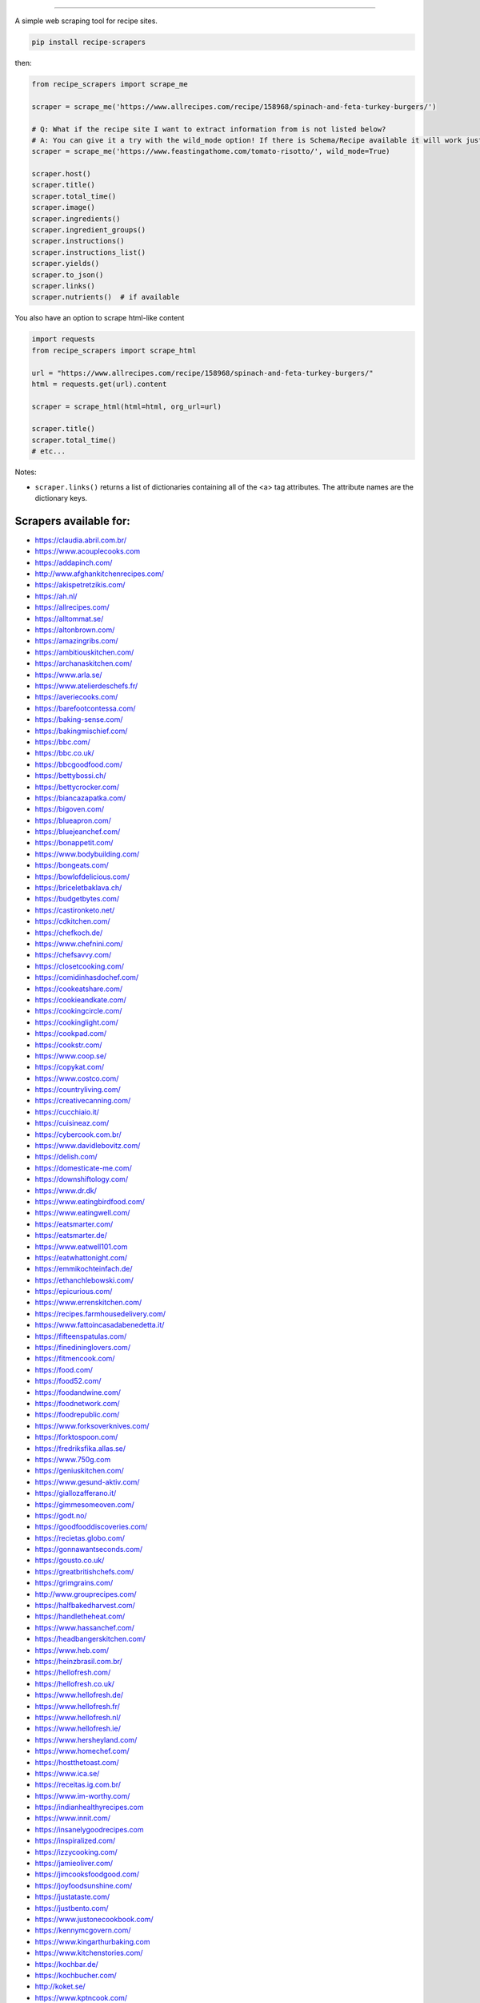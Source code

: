 .. image:: https://img.shields.io/github/stars/hhursev/recipe-scrapers?style=social
    :target: https://github.com/hhursev/recipe-scrapers/
    :alt: Github
.. image:: https://img.shields.io/pypi/v/recipe-scrapers.svg?
    :target: https://pypi.org/project/recipe-scrapers/
    :alt: Version
.. image:: https://img.shields.io/pypi/pyversions/recipe-scrapers
    :target: https://pypi.org/project/recipe-scrapers/
    :alt: PyPI - Python Version
.. image:: https://pepy.tech/badge/recipe-scrapers
    :target: https://pepy.tech/project/recipe-scrapers
    :alt: Downloads
.. image:: https://github.com/hhursev/recipe-scrapers/workflows/unittests/badge.svg?branch=main
    :target: https://github.com/hhursev/recipe-scrapers/actions/
    :alt: GitHub Actions Unittests
.. image:: https://coveralls.io/repos/hhursev/recipe-scraper/badge.svg?branch=main&service=github
    :target: https://coveralls.io/github/hhursev/recipe-scraper?branch=main
    :alt: Coveralls
.. image:: https://img.shields.io/github/license/hhursev/recipe-scrapers?
    :target: https://github.com/hhursev/recipe-scrapers/blob/main/LICENSE
    :alt: License
.. image:: https://app.codacy.com/project/badge/Grade/3ee8da77aaa3475a8085ca22287dea89
    :target: https://app.codacy.com/gh/hhursev/recipe-scrapers/dashboard
    :alt: Codacy Badge


------


A simple web scraping tool for recipe sites.

.. code:: shell

    pip install recipe-scrapers

then:

.. code:: python

    from recipe_scrapers import scrape_me

    scraper = scrape_me('https://www.allrecipes.com/recipe/158968/spinach-and-feta-turkey-burgers/')

    # Q: What if the recipe site I want to extract information from is not listed below?
    # A: You can give it a try with the wild_mode option! If there is Schema/Recipe available it will work just fine.
    scraper = scrape_me('https://www.feastingathome.com/tomato-risotto/', wild_mode=True)

    scraper.host()
    scraper.title()
    scraper.total_time()
    scraper.image()
    scraper.ingredients()
    scraper.ingredient_groups()
    scraper.instructions()
    scraper.instructions_list()
    scraper.yields()
    scraper.to_json()
    scraper.links()
    scraper.nutrients()  # if available

You also have an option to scrape html-like content

.. code:: python

    import requests
    from recipe_scrapers import scrape_html

    url = "https://www.allrecipes.com/recipe/158968/spinach-and-feta-turkey-burgers/"
    html = requests.get(url).content

    scraper = scrape_html(html=html, org_url=url)

    scraper.title()
    scraper.total_time()
    # etc...

Notes:

- ``scraper.links()`` returns a list of dictionaries containing all of the <a> tag attributes. The attribute names are the dictionary keys.


Scrapers available for:
-----------------------

- `https://claudia.abril.com.br/ <https://claudia.abril.com.br>`_
- `https://www.acouplecooks.com <https://acouplecooks.com/>`_
- `https://addapinch.com/ <https://addapinch.com//>`_
- `http://www.afghankitchenrecipes.com/ <http://www.afghankitchenrecipes.com/>`_
- `https://akispetretzikis.com/ <https://akispetretzikis.com/>`_
- `https://ah.nl/ <https://ah.nl/>`_
- `https://allrecipes.com/ <https://allrecipes.com/>`_
- `https://alltommat.se/ <https://alltommat.se/>`_
- `https://altonbrown.com/ <https://altonbrown.com/>`_
- `https://amazingribs.com/ <https://amazingribs.com/>`_
- `https://ambitiouskitchen.com/ <https://ambitiouskitchen.com>`_
- `https://archanaskitchen.com/ <https://archanaskitchen.com/>`_
- `https://www.arla.se/ <https://www.arla.se/>`_
- `https://www.atelierdeschefs.fr/ <https://www.atelierdeschefs.fr/>`_
- `https://averiecooks.com/ <https://www.averiecooks.com/>`_
- `https://barefootcontessa.com/ <https://barefootcontessa.com>`_
- `https://baking-sense.com/ <https://baking-sense.com/>`_
- `https://bakingmischief.com/ <https://bakingmischief.com/>`_
- `https://bbc.com/ <https://bbc.com/food/recipes>`_
- `https://bbc.co.uk/ <http://bbc.co.uk/food/recipes>`_
- `https://bbcgoodfood.com/ <https://bbcgoodfood.com>`_
- `https://bettybossi.ch/ <https://bettybossi.ch>`_
- `https://bettycrocker.com/ <https://bettycrocker.com>`_
- `https://biancazapatka.com/ <https://biancazapatka.com>`_
- `https://bigoven.com/ <https://bigoven.com>`_
- `https://blueapron.com/ <https://blueapron.com>`_
- `https://bluejeanchef.com/ <https://bluejeanchef.com/>`_
- `https://bonappetit.com/ <https://bonappetit.com>`_
- `https://www.bodybuilding.com/ <https://www.bodybuilding.com/>`_
- `https://bongeats.com/ <https://bongeats.com/>`_
- `https://bowlofdelicious.com/ <https://bowlofdelicious.com/>`_
- `https://briceletbaklava.ch/ <https://briceletbaklava.ch/>`_
- `https://budgetbytes.com/ <https://budgetbytes.com>`_
- `https://castironketo.net/ <https://castironketo.net/>`_
- `https://cdkitchen.com/ <https://cdkitchen.com/>`_
- `https://chefkoch.de/ <https://chefkoch.de>`_
- `https://www.chefnini.com/ <https://www.chefnini.com/>`_
- `https://chefsavvy.com/ <https://chefsavvy.com/>`_
- `https://closetcooking.com/ <https://closetcooking.com>`_
- `https://comidinhasdochef.com/ <https://comidinhasdochef.com/>`_
- `https://cookeatshare.com/ <https://cookeatshare.com/>`_
- `https://cookieandkate.com/ <https://cookieandkate.com/>`_
- `https://cookingcircle.com/ <https://cookingcircle.com/>`_
- `https://cookinglight.com/ <https://cookinglight.com/>`_
- `https://cookpad.com/ <https://cookpad.com/>`_
- `https://cookstr.com/ <https://cookstr.com>`_
- `https://www.coop.se/ <https://www.coop.se/>`_
- `https://copykat.com/ <https://copykat.com>`_
- `https://www.costco.com/ <https://www.costco.com>`_
- `https://countryliving.com/ <https://countryliving.com>`_
- `https://creativecanning.com/ <https://creativecanning.com>`_
- `https://cucchiaio.it/ <https://cucchiaio.it>`_
- `https://cuisineaz.com/ <https://cuisineaz.com>`_
- `https://cybercook.com.br/ <https://cybercook.com.br/>`_
- `https://www.davidlebovitz.com/ <https://www.davidlebovitz.com/>`_
- `https://delish.com/ <https://delish.com>`_
- `https://domesticate-me.com/ <https://domesticate-me.com/>`_
- `https://downshiftology.com/ <https://downshiftology.com/>`_
- `https://www.dr.dk/ <https://www.dr.dk/>`_
- `https://www.eatingbirdfood.com/ <https://www.eatingbirdfood.com>`_
- `https://www.eatingwell.com/ <https://www.eatingwell.com>`_
- `https://eatsmarter.com/ <https://eatsmarter.com/>`_
- `https://eatsmarter.de/ <https://eatsmarter.de/>`_
- `https://www.eatwell101.com <https://www.eatwell101.com>`_
- `https://eatwhattonight.com/ <https://eatwhattonight.com/>`_
- `https://emmikochteinfach.de/ <https://emmikochteinfach.de/>`_
- `https://ethanchlebowski.com/ <https://ethanchlebowski.com>`_
- `https://epicurious.com/ <https://epicurious.com>`_
- `https://www.errenskitchen.com/ <https://www.errenskitchen.com/>`_
- `https://recipes.farmhousedelivery.com/ <https://recipes.farmhousedelivery.com/>`_
- `https://www.fattoincasadabenedetta.it/ <https://www.fattoincasadabenedetta.it/>`_
- `https://fifteenspatulas.com/ <https://www.fifteenspatulas.com/>`_
- `https://finedininglovers.com/ <https://www.finedininglovers.com>`_
- `https://fitmencook.com/ <https://www.fitmencook.com>`_
- `https://food.com/ <https://www.food.com>`_
- `https://food52.com/ <https://www.food52.com>`_
- `https://foodandwine.com/ <https://www.foodandwine.com>`_
- `https://foodnetwork.com/ <https://www.foodnetwork.com>`_
- `https://foodrepublic.com/ <https://foodrepublic.com>`_
- `https://www.forksoverknives.com/ <https://www.forksoverknives.com/>`_
- `https://forktospoon.com/ <https://forktospoon.com/>`_
- `https://fredriksfika.allas.se/ <https://fredriksfika.allas.se/>`_
- `https://www.750g.com <https://www.750g.com>`_
- `https://geniuskitchen.com/ <https://geniuskitchen.com>`_
- `https://www.gesund-aktiv.com/ <https://www.gesund-aktiv.com>`_
- `https://giallozafferano.it/ <https://giallozafferano.it>`_
- `https://gimmesomeoven.com/ <https://www.gimmesomeoven.com/>`_
- `https://godt.no/ <https://godt.no/>`_
- `https://goodfooddiscoveries.com/ <https://goodfooddiscoveries.com/>`_
- `https://recietas.globo.com/ <https://www.receitas.globo.com/>`_
- `https://gonnawantseconds.com/ <https://gonnawantseconds.com>`_
- `https://gousto.co.uk/ <https://gousto.co.uk>`_
- `https://greatbritishchefs.com/ <https://greatbritishchefs.com>`_
- `https://grimgrains.com/ <https://grimgrains.com>`_
- `http://www.grouprecipes.com/ <http://www.grouprecipes.com/>`_
- `https://halfbakedharvest.com/ <https://www.halfbakedharvest.com/>`_
- `https://handletheheat.com/ <https://handletheheat.com/>`_
- `https://www.hassanchef.com/ <https://www.hassanchef.com/>`_
- `https://headbangerskitchen.com/ <https://www.headbangerskitchen.com/>`_
- `https://www.heb.com/ <https://www.heb.com/recipe/landing>`_
- `https://heinzbrasil.com.br/ <https://heinzbrasil.com.br>`_
- `https://hellofresh.com/ <https://hellofresh.com>`_
- `https://hellofresh.co.uk/ <https://hellofresh.co.uk>`_
- `https://www.hellofresh.de/ <https://www.hellofresh.de/>`_
- `https://www.hellofresh.fr/ <https://www.hellofresh.fr/>`_
- `https://www.hellofresh.nl/ <https://www.hellofresh.nl/>`_
- `https://www.hellofresh.ie/ <https://www.hellofresh.ie/>`_
- `https://www.hersheyland.com/ <https://www.hersheyland.com/>`_
- `https://www.homechef.com/ <https://www.homechef.com/>`_
- `https://hostthetoast.com/ <https://hostthetoast.com/>`_
- `https://www.ica.se/ <https://www.ica.se/>`_
- `https://receitas.ig.com.br/ <https://receitas.ig.com.br>`_
- `https://www.im-worthy.com/ <https://www.im-worthy.com>`_
- `https://indianhealthyrecipes.com <https://www.indianhealthyrecipes.com>`_
- `https://www.innit.com/ <https://www.innit.com/>`_
- `https://insanelygoodrecipes.com <https://insanelygoodrecipes.com/>`_
- `https://inspiralized.com/ <https://inspiralized.com>`_
- `https://izzycooking.com/ <https://izzycooking.com/>`_
- `https://jamieoliver.com/ <https://jamieoliver.com>`_
- `https://jimcooksfoodgood.com/ <https://jimcooksfoodgood.com/>`_
- `https://joyfoodsunshine.com/ <https://joyfoodsunshine.com>`_
- `https://justataste.com/ <https://justataste.com>`_
- `https://justbento.com/ <https://justbento.com>`_
- `https://www.justonecookbook.com/ <https://www.justonecookbook.com>`_
- `https://kennymcgovern.com/ <https://kennymcgovern.com>`_
- `https://www.kingarthurbaking.com <https://www.kingarthurbaking.com>`_
- `https://www.kitchenstories.com/ <https://www.kitchenstories.com>`_
- `https://kochbar.de/ <https://kochbar.de>`_
- `https://kochbucher.com/ <https://kochbucher.com/>`_
- `http://koket.se/ <http://koket.se>`_
- `https://www.kptncook.com/ <https://www.kptncook.com>`_
- `https://kuchnia-domowa.pl/ <https://www.kuchnia-domowa.pl/>`_
- `https://www.kwestiasmaku.com/ <https://www.kwestiasmaku.com/>`_
- `https://www.latelierderoxane.com <https://www.latelierderoxane.com/blog/recettes/>`_
- `https://leanandgreenrecipes.net <https://leanandgreenrecipes.net>`_
- `https://lecremedelacrumb.com/ <https://lecremedelacrumb.com/>`_
- `https://www.lecker.de <https://www.lecker.de/rezepte>`_
- `https://lekkerensimpel.com <https://lekkerensimpel.com>`_
- `https://lifestyleofafoodie.com <https://lifestyleofafoodie.com>`_
- `https://littlespicejar.com/ <https://littlespicejar.com>`_
- `http://livelytable.com/ <http://livelytable.com/>`_
- `https://lovingitvegan.com/ <https://lovingitvegan.com/>`_
- `https://www.maangchi.com <https://www.maangchi.com>`_
- `https://madensverden.dk/ <https://madensverden.dk/>`_
- `https://www.madewithlau.com/ <https://www.madewithlau.com/>`_
- `https://madsvin.com/ <https://madsvin.com/>`_
- `https://marleyspoon.com.au/ <https://marleyspoon.com.au/>`_
- `https://marleyspoon.com/ <https://marleyspoon.com/>`_
- `https://marleyspoon.de/ <https://marleyspoon.de/>`_
- `https://marleyspoon.at/ <https://marleyspoon.at/>`_
- `https://marleyspoon.be/ <https://marleyspoon.be/>`_
- `https://marleyspoon.nl/ <https://marleyspoon.nl/>`_
- `https://marleyspoon.se/ <https://marleyspoon.se/>`_
- `https://marmiton.org/ <https://marmiton.org/>`_
- `https://www.marthastewart.com/ <https://www.marthastewart.com/>`_
- `https://matprat.no/ <https://matprat.no/>`_
- `https://meljoulwan.com/ <https://meljoulwan.com/>`_
- `https://www.melskitchencafe.com/ <https://www.melskitchencafe.com/>`_
- `http://mindmegette.hu/ <http://mindmegette.hu/>`_
- `https://minimalistbaker.com/ <https://minimalistbaker.com/>`_
- `https://ministryofcurry.com/ <https://ministryofcurry.com/>`_
- `https://misya.info/ <https://misya.info>`_
- `https://www.mobkitchen.co.uk/ <https://www.mobkitchen.co.uk/>`_
- `https://momswithcrockpots.com/ <https://momswithcrockpots.com>`_
- `https://monsieur-cuisine.com/ <https://monsieur-cuisine.com>`_
- `http://motherthyme.com/ <http://motherthyme.com/>`_
- `https://mybakingaddiction.com/ <https://mybakingaddiction.com>`_
- `https://mykitchen101.com/ <https://mykitchen101.com>`_
- `https://mykitchen101en.com/ <https://mykitchen101en.com>`_
- `https://www.myplate.gov/ <https://www.myplate.gov/>`_
- `https://myrecipes.com/ <https://myrecipes.com>`_
- `https://healthyeating.nhlbi.nih.gov/ <https://healthyeating.nhlbi.nih.gov>`_
- `https://nibbledish.com/ <https://nibbledish.com>`_
- `https://www.nhs.uk/healthier-families/ <https://www.nhs.uk/healthier-families/>`_
- `https://www.nosalty.hu/ <https://www.nosalty.hu>`_
- `https://nourishedbynutrition.com/ <https://nourishedbynutrition.com/>`_
- `https://www.nrk.no/ <https://www.nrk.no/>`_
- `https://www.number-2-pencil.com/ <https://www.number-2-pencil.com/>`_
- `https://nutritionbynathalie.com/blog <https://nutritionbynathalie.com/blog>`_
- `https://cooking.nytimes.com/ <https://cooking.nytimes.com>`_
- `https://ohsheglows.com/ <https://ohsheglows.com>`_
- `https://omnivorescookbook.com <https://omnivorescookbook.com>`_
- `https://www.onceuponachef.com <https://www.onceuponachef.com>`_
- `https://owen-han.com/ <https://owen-han.com>`_
- `https://101cookbooks.com/ <https://101cookbooks.com/>`_
- `https://www.paleorunningmomma.com/ <https://www.paleorunningmomma.com>`_
- `https://www.panelinha.com.br/ <https://www.panelinha.com.br>`_
- `https://paninihappy.com/ <https://paninihappy.com>`_
- `https://www.persnicketyplates.com/ <https://www.persnicketyplates.com/>`_
- `https://www.pickuplimes.com/ <https://www.pickuplimes.com/>`_
- `https://www.pingodoce.pt/ <https://www.pingodoce.pt>`_
- `https://pinkowlkitchen.com/ <https://pinkowlkitchen.com/>`_
- `https://www.platingpixels.com/ <https://www.platingpixels.com/>`_
- `https://plowingthroughlife.com/ <https://plowingthroughlife.com/>`_
- `https://popsugar.com/ <https://popsugar.com>`_
- `https://practicalselfreliance.com/ <https://practicalselfreliance.com>`_
- `https://pressureluckcooking.com/ <https://pressureluckcooking.com/>`_
- `https://www.primaledgehealth.com/ <https://www.primaledgehealth.com/>`_
- `https://www.projectgezond.nl/ <https://www.projectgezond.nl/>`_
- `https://przepisy.pl/ <https://przepisy.pl>`_
- `https://purelypope.com/ <https://purelypope.com>`_
- `https://purplecarrot.com/ <https://purplecarrot.com>`_
- `https://rachlmansfield.com/ <https://rachlmansfield.com>`_
- `https://rainbowplantlife.com/ <https://rainbowplantlife.com/>`_
- `https://realfood.tesco.com/ <https://realfood.tesco.com>`_
- `https://realsimple.com/ <https://www.realsimple.com>`_
- `https://www.receitasnestle.com.br <https://www.receitasnestle.com.br>`_
- `https://reciperunner.com/ <https://www.reciperunner.com>`_
- `https://recipetineats.com/ <https://www.recipetineats.com/>`_
- `https://redhousespice.com/ <https://redhousespice.com/>`_
- `https://reishunger.de/ <https://www.reishunger.de/>`_
- `https://rezeptwelt.de/ <https://rezeptwelt.de>`_
- `https://ricetta.it/ <https://ricetta.it>`_
- `https://rosannapansino.com <https://rosannapansino.com>`_
- `https://rutgerbakt.nl/ <https://rutgerbakt.nl/>`_
- `https://www.saboresajinomoto.com.br/ <https://www.saboresajinomoto.com.br/>`_
- `https://sallysbakingaddiction.com <https://sallysbakingaddiction.com/>`_
- `https://sallys-blog.de <https://sallys-blog.de/>`_
- `https://saltpepperskillet.com/ <https://saltpepperskillet.com/>`_
- `https://www.saveur.com/ <https://www.saveur.com/>`_
- `https://seriouseats.com/ <https://seriouseats.com>`_
- `https://simple-veganista.com/ <https://simple-veganista.com/>`_
- `https://simplyquinoa.com/ <https://simplyquinoa.com>`_
- `https://simplyrecipes.com/ <https://simplyrecipes.co>`_
- `https://simplywhisked.com/ <https://simplywhisked.com>`_
- `https://simply-cookit.com/ <https://simply-cookit.com>`_
- `https://skinnytaste.com/ <https://www.skinnytaste.com>`_
- `https://sobors.hu/ <https://sobors.hu>`_
- `https://www.southerncastiron.com/ <https://www.southerncastiron.com>`_
- `https://southernliving.com/ <https://southernliving.com/>`_
- `https://spendwithpennies.com/ <https://spendwithpennies.com/>`_
- `https://www.springlane.de <https://www.springlane.de>`_
- `https://www.staysnatched.com/ <https://www.staysnatched.com/>`_
- `https://steamykitchen.com/ <https://steamykitchen.com>`_
- `https://streetkitchen.hu/ <https://streetkitchen.hu>`_
- `https://sunbasket.com/ <https://sunbasket.com>`_
- `https://sundpaabudget.dk/ <https://sundpaabudget.dk>`_
- `https://www.sunset.com/ <https://www.sunset.com/>`_
- `https://sweetcsdesigns.com/ <https://www.sweetcsdesigns.com/>`_
- `https://sweetpeasandsaffron.com/ <https://sweetpeasandsaffron.com/>`_
- `https://www.taste.com.au/ <https://www.taste.com.au/>`_
- `https://tasteofhome.com <https://tasteofhome.com>`_
- `https://tastesbetterfromscratch.com <https://tastesbetterfromscratch.com>`_
- `https://tastesoflizzyt.com <https://tastesoflizzyt.com>`_
- `https://tasty.co <https://tasty.co>`_
- `https://tastykitchen.com/ <https://tastykitchen.com>`_
- `https://theclevercarrot.com/ <https://theclevercarrot.com>`_
- `https://theexpertguides.com/ <https://theexpertguides.com>`_
- `https://thehappyfoodie.co.uk/ <https://thehappyfoodie.co.uk>`_
- `https://www.thekitchenmagpie.com/ <https://www.thekitchenmagpie.com>`_
- `https://thekitchencommunity.org/ <https://thekitchencommunity.org/>`_
- `https://thekitchn.com/ <https://thekitchn.com/>`_
- `https://www.themagicalslowcooker.com/ <https://www.themagicalslowcooker.com/>`_
- `https://themodernproper.com/ <https://themodernproper.com/>`_
- `https://thenutritiouskitchen.co/ <https://thenutritiouskitchen.co/>`_
- `https://thepioneerwoman.com/ <https://thepioneerwoman.com>`_
- `https://therecipecritic.com/ <https://therecipecritic.com>`_
- `https://thespruceeats.com/ <https://thespruceeats.com/>`_
- `https://thevintagemixer.com/ <https://thevintagemixer.com>`_
- `https://thewoksoflife.com/ <https://thewoksoflife.com/>`_
- `https://thinlicious.com/ <https://thinlicious.com/>`_
- `https://timesofindia.com/ <https://timesofindia.com/>`_
- `https://tine.no/ <https://tine.no>`_
- `https://tidymom.net <https://tidymom.net>`_
- `https://tudogostoso.com.br/ <https://www.tudogostoso.com.br/>`_
- `https://twopeasandtheirpod.com/ <http://twopeasandtheirpod.com>`_
- `https://uitpaulineskeuken.nl/ <https://uitpaulineskeuken.nl>`_
- `https://usapears.org/ <https://usapears.org>`_
- `https://www.valdemarsro.dk/ <https://www.valdemarsro.dk/>`_
- `https://vanillaandbean.com/ <https://vanillaandbean.com>`_
- `https://www.vegetarbloggen.no/ <https://www.vegetarbloggen.no/>`_
- `https://vegolosi.it/ <https://vegolosi.it>`_
- `https://vegrecipesofindia.com/ <https://www.vegrecipesofindia.com/>`_
- `https://www.waitrose.com/ <https://www.waitrose.com/>`_
- `https://watchwhatueat.com/ <https://watchwhatueat.com/>`_
- `https://wearenotmartha.com/ <https://wearenotmartha.com/>`_
- `https://www.weightwatchers.com/ <https://www.weightwatchers.com/>`_ (*)
- `https://www.wellplated.com/ <https://www.wellplated.com/>`_
- `https://whatsgabycooking.com/ <https://whatsgabycooking.com>`_
- `https://www.wholefoodsmarket.com/ <https://www.wholefoodsmarket.com/>`_
- `https://www.wholefoodsmarket.co.uk/ <https://www.wholefoodsmarket.co.uk/>`_
- `https://woop.co.nz/ <https://woop.co.nz/>`_
- `https://woolworths.com.au/shop/recipes <https://www.woolworths.com.au/shop/recipes/>`_
- `https://en.wikibooks.org/ <https://en.wikibooks.org>`_
- `https://yemek.com/ <https://yemek.com>`_
- `https://yummly.com/ <https://yummly.com>`_
- `https://zeit.de/ (wochenmarkt) <https://www.zeit.de/zeit-magazin/wochenmarkt/index>`_
- `https://zenbelly.com/ <https://zenbelly.com>`_

(*) offline saved files only


Contribute
----------

If you spot a design change (or something else) that makes the scraper unable to work for a given site - please fire an issue asap.

If you are programmer PRs with fixes are warmly welcomed and acknowledged with a virtual beer. You can find documentation on how to develop scrapers `here <https://github.com/hhursev/recipe-scrapers/blob/main/docs/README.md>`__.


If you want a scraper for a new site added
------------------------------------------

- Open an `Issue <https://github.com/hhursev/recipe-scraper/issues/new>`_ providing us the site name, as well as a recipe link from it.
- You are a developer and want to code the scraper on your own:

  - If `Schema is available <#faq>`_ on the site - `you can go like this. <https://github.com/hhursev/recipe-scrapers/pull/176>`_
  - Otherwise, scrape the HTML - `like this <https://github.com/hhursev/recipe-scrapers/commit/ffee963d04>`_
  - Generating a new scraper class:

    .. code:: shell

        python generate.py <ClassName> <URL>

    - **ClassName**: The name of the new scraper class.
    - **URL**: The URL of an example recipe from the target site. The content will be stored in `test_data` to be used with the test class.

    You can find a more detailed guide `here <https://github.com/hhursev/recipe-scrapers/blob/main/docs/how-to-develop-scraper.md>`__.


For Devs / Contribute
---------------------

Assuming you have ``>=python3.7`` installed, navigate to the directory where you want this project to live in and drop these lines

.. code:: shell

    git clone git@github.com:hhursev/recipe-scrapers.git &&
    cd recipe-scrapers &&
    python -m venv .venv &&
    source .venv/bin/activate &&
    python -m pip install --upgrade pip &&
    pip install -r requirements-dev.txt &&
    pip install pre-commit &&
    pre-commit install &&
    python -m unittest

In case you want to run a single unittest for a newly developed scraper

.. code:: shell

    python -m unittest tests.test_myscraper


FAQ
---
- **How do I know if a website has a Recipe Schema?** Run in python shell:

.. code:: python

    from recipe_scrapers import scrape_me
    scraper = scrape_me('<url of a recipe from the site>', wild_mode=True)
    # if no error is raised - there's schema available:
    scraper.title()
    scraper.instructions()  # etc.

Netiquette
----------

If you're using this library to collect large numbers of recipes from the web, please use the software responsibly and try to avoid creating high volumes of network traffic.

Python's standard library provides a ``robots.txt`` `parser <https://docs.python.org/3/library/urllib.robotparser.html>`_ that may be helpful to automatically follow common instructions specified by websites for web crawlers.

Another parser option -- particularly if you find that many web requests from ``urllib.robotparser`` are blocked -- is the `robotexclusionrulesparser <https://pypi.org/project/robotexclusionrulesparser/>`_ library.


Special thanks to:
------------------

All the `contributors that helped improving <https://github.com/hhursev/recipe-scrapers/graphs/contributors>`_  the package. You are awesome!

.. image:: https://contrib.rocks/image?repo=hhursev/recipe-scrapers
   :target: https://github.com/hhursev/recipe-scrapers/graphs/contributors


Extra:
------
| You want to gather recipes data?
| You have an idea you want to implement?
| Check out `our "Share a project" wall <https://github.com/hhursev/recipe-scrapers/issues/9>`_ - it may save you time and spark ideas!

